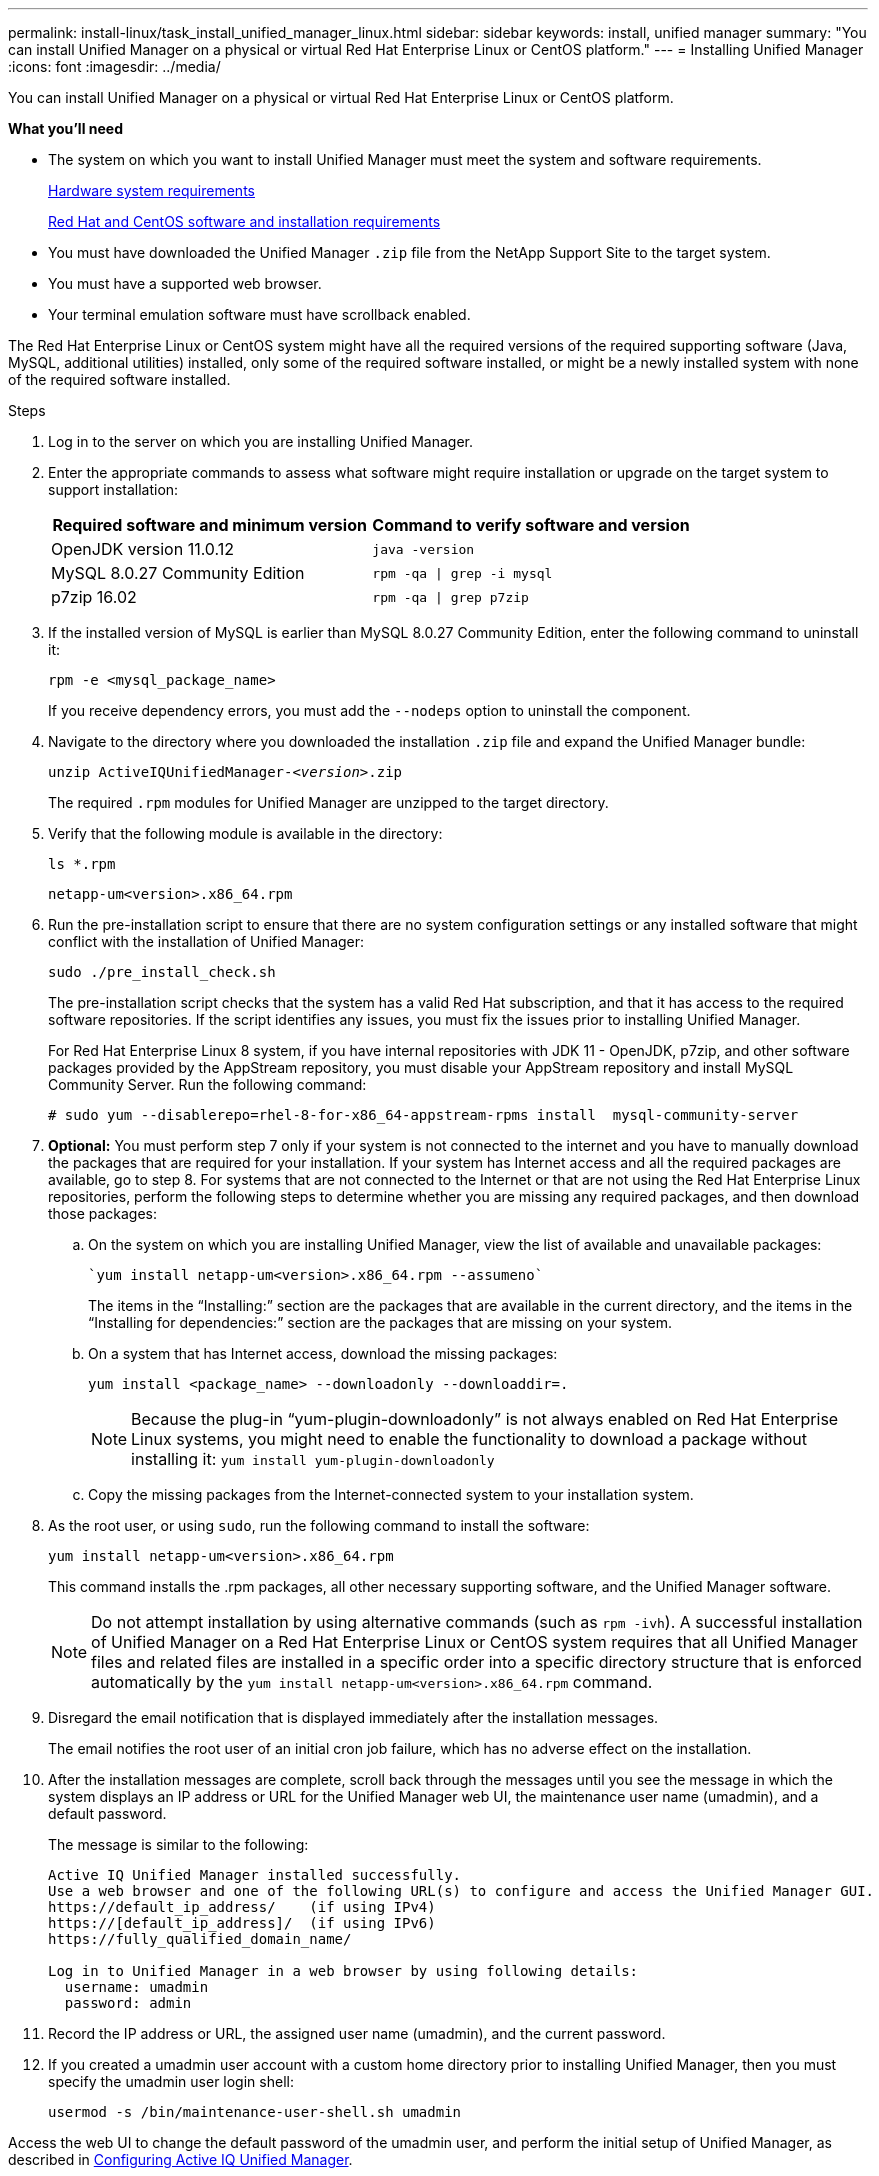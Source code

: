 ---
permalink: install-linux/task_install_unified_manager_linux.html
sidebar: sidebar
keywords: install, unified manager
summary: "You can install Unified Manager on a physical or virtual Red Hat Enterprise Linux or CentOS platform."
---
= Installing Unified Manager
:icons: font
:imagesdir: ../media/

[.lead]
You can install Unified Manager on a physical or virtual Red Hat Enterprise Linux or CentOS platform.

*What you'll need*

* The system on which you want to install Unified Manager must meet the system and software requirements.
+
link:concept_virtual_infrastructure_or_hardware_system_requirements.html[Hardware system requirements]
+
link:reference_red_hat_and_centos_software_and_installation_requirements.html[Red Hat and CentOS software and installation requirements]

* You must have downloaded the Unified Manager `.zip` file from the NetApp Support Site to the target system.
* You must have a supported web browser.
* Your terminal emulation software must have scrollback enabled.

The Red Hat Enterprise Linux or CentOS system might have all the required versions of the required supporting software (Java, MySQL, additional utilities) installed, only some of the required software installed, or might be a newly installed system with none of the required software installed.

.Steps

. Log in to the server on which you are installing Unified Manager.
. Enter the appropriate commands to assess what software might require installation or upgrade on the target system to support installation:
+
[cols="2*",options="header"]
|===
| Required software and minimum version| Command to verify software and version
a|
OpenJDK version 11.0.12
a|
`java -version`
a|
MySQL 8.0.27 Community Edition
a|
`rpm -qa \| grep -i mysql`
a|
p7zip 16.02
a|
`rpm -qa \| grep p7zip`
|===

. If the installed version of MySQL is earlier than MySQL 8.0.27 Community Edition, enter the following command to uninstall it:
+
`rpm -e <mysql_package_name>`
+
If you receive dependency errors, you must add the `--nodeps` option to uninstall the component.

. Navigate to the directory where you downloaded the installation `.zip` file and expand the Unified Manager bundle:
+
`unzip ActiveIQUnifiedManager-_<version>_.zip`
+
The required `.rpm` modules for Unified Manager are unzipped to the target directory.

. Verify that the following module is available in the directory:
+
`ls *.rpm`
+
`netapp-um<version>.x86_64.rpm`

. Run the pre-installation script to ensure that there are no system configuration settings or any installed software that might conflict with the installation of Unified Manager:
+
`sudo ./pre_install_check.sh`
+
The pre-installation script checks that the system has a valid Red Hat subscription, and that it has access to the required software repositories. If the script identifies any issues, you must fix the issues prior to installing Unified Manager.
+
For Red Hat Enterprise Linux 8 system, if you have internal repositories with JDK 11 - OpenJDK, p7zip, and other software packages provided by the AppStream repository, you must disable your AppStream repository and install MySQL Community Server. Run the following command:
+
----
# sudo yum --disablerepo=rhel-8-for-x86_64-appstream-rpms install  mysql-community-server
----

. *Optional:* You must perform step 7 only if your system is not connected to the internet and you have to manually download the packages that are required for your installation. If your system has Internet access and all the required packages are available, go to step 8. For systems that are not connected to the Internet or that are not using the Red Hat Enterprise Linux repositories, perform the following steps to determine whether you are missing any required packages, and then download those packages:
 .. On the system on which you are installing Unified Manager, view the list of available and unavailable packages:
+
 `yum install netapp-um<version>.x86_64.rpm --assumeno`
+

The items in the "`Installing:`" section are the packages that are available in the current directory, and the items in the "`Installing for dependencies:`" section are the packages that are missing on your system.

 .. On a system that has Internet access, download the missing packages:
+
`yum install <package_name> --downloadonly --downloaddir=.`
+

[NOTE]
====
Because the plug-in "`yum-plugin-downloadonly`" is not always enabled on Red Hat Enterprise Linux systems, you might need to enable the functionality to download a package without installing it:
`yum install yum-plugin-downloadonly`
====

 .. Copy the missing packages from the Internet-connected system to your installation system.
. As the root user, or using `sudo`, run the following command to install the software:
+
`yum install netapp-um<version>.x86_64.rpm`
+
This command installs the .rpm packages, all other necessary supporting software, and the Unified Manager software.
+
[NOTE]
====
Do not attempt installation by using alternative commands (such as `rpm -ivh`). A successful installation of Unified Manager on a Red Hat Enterprise Linux or CentOS system requires that all Unified Manager files and related files are installed in a specific order into a specific directory structure that is enforced automatically by the `yum install netapp-um<version>.x86_64.rpm` command.
====

. Disregard the email notification that is displayed immediately after the installation messages.
+
The email notifies the root user of an initial cron job failure, which has no adverse effect on the installation.

. After the installation messages are complete, scroll back through the messages until you see the message in which the system displays an IP address or URL for the Unified Manager web UI, the maintenance user name (umadmin), and a default password.
+
The message is similar to the following:
+
----
Active IQ Unified Manager installed successfully.
Use a web browser and one of the following URL(s) to configure and access the Unified Manager GUI.
https://default_ip_address/    (if using IPv4)
https://[default_ip_address]/  (if using IPv6)
https://fully_qualified_domain_name/

Log in to Unified Manager in a web browser by using following details:
  username: umadmin
  password: admin
----

. Record the IP address or URL, the assigned user name (umadmin), and the current password.
. If you created a umadmin user account with a custom home directory prior to installing Unified Manager, then you must specify the umadmin user login shell:
+
`usermod -s /bin/maintenance-user-shell.sh umadmin`

Access the web UI to change the default password of the umadmin user, and perform the initial setup of Unified Manager, as described in link:../config/concept_configure_unified_manager.html[Configuring Active IQ Unified Manager].
